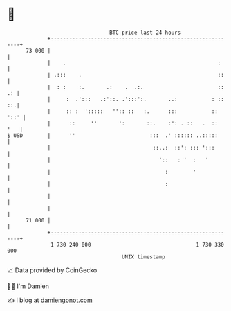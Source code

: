 * 👋

#+begin_example
                                    BTC price last 24 hours                    
                +------------------------------------------------------------+ 
         73 000 |                                                            | 
                |    .                                                 :     | 
                | .:::    .                                            ::    | 
                |  : :    :.       .:    .  .:.                        :: .: | 
                |     :  .':::   .:'::. .':::':.       ..:           : :: ::.| 
                |     :: :  ':::::   '':: ::   :.      :::           :: '::' | 
                |      ::     ''       ':       ::.    :': . ::   .  ::  '   | 
   $ USD        |      ''                        :::  .' :::::: ..:::::      | 
                |                                 ::..:  ::': ::: ':::       | 
                |                                   '::   : '  :   '         | 
                |                                     :        '             | 
                |                                     :                      | 
                |                                                            | 
                |                                                            | 
         71 000 |                                                            | 
                +------------------------------------------------------------+ 
                 1 730 240 000                                  1 730 330 000  
                                        UNIX timestamp                         
#+end_example
📈 Data provided by CoinGecko

🧑‍💻 I'm Damien

✍️ I blog at [[https://www.damiengonot.com][damiengonot.com]]
